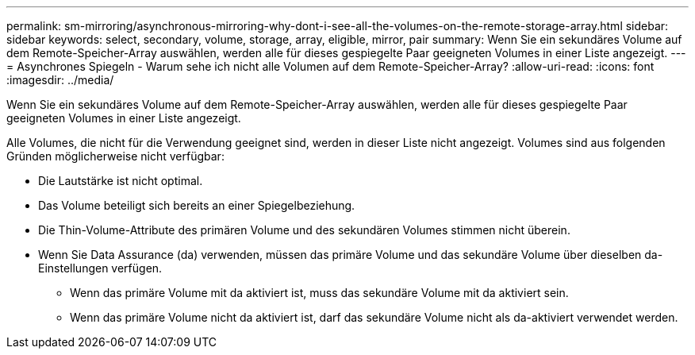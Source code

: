 ---
permalink: sm-mirroring/asynchronous-mirroring-why-dont-i-see-all-the-volumes-on-the-remote-storage-array.html 
sidebar: sidebar 
keywords: select, secondary, volume, storage, array, eligible, mirror, pair 
summary: Wenn Sie ein sekundäres Volume auf dem Remote-Speicher-Array auswählen, werden alle für dieses gespiegelte Paar geeigneten Volumes in einer Liste angezeigt. 
---
= Asynchrones Spiegeln - Warum sehe ich nicht alle Volumen auf dem Remote-Speicher-Array?
:allow-uri-read: 
:icons: font
:imagesdir: ../media/


[role="lead"]
Wenn Sie ein sekundäres Volume auf dem Remote-Speicher-Array auswählen, werden alle für dieses gespiegelte Paar geeigneten Volumes in einer Liste angezeigt.

Alle Volumes, die nicht für die Verwendung geeignet sind, werden in dieser Liste nicht angezeigt. Volumes sind aus folgenden Gründen möglicherweise nicht verfügbar:

* Die Lautstärke ist nicht optimal.
* Das Volume beteiligt sich bereits an einer Spiegelbeziehung.
* Die Thin-Volume-Attribute des primären Volume und des sekundären Volumes stimmen nicht überein.
* Wenn Sie Data Assurance (da) verwenden, müssen das primäre Volume und das sekundäre Volume über dieselben da-Einstellungen verfügen.
+
** Wenn das primäre Volume mit da aktiviert ist, muss das sekundäre Volume mit da aktiviert sein.
** Wenn das primäre Volume nicht da aktiviert ist, darf das sekundäre Volume nicht als da-aktiviert verwendet werden.




